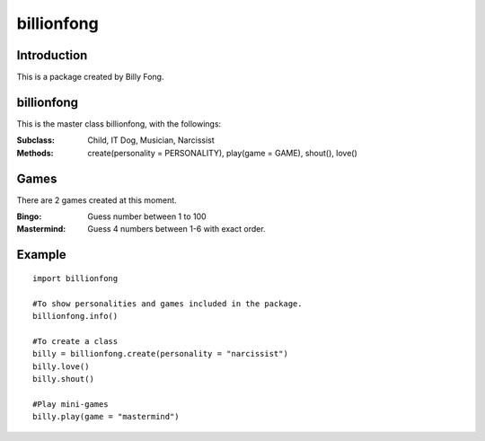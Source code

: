 ============
billionfong
============

Introduction
***************
This is a package created by Billy Fong.

.. raw:: html
   <p>The package aims to create <strike>2</strike>4 Billy, and some mini games for time killing.</p>

billionfong
***************
This is the master class billionfong, with the followings:

:Subclass:   Child, IT Dog, Musician, Narcissist
:Methods:    create(personality = PERSONALITY), play(game = GAME), shout(), love()

Games
***************
There are 2 games created at this moment.

:Bingo:          Guess number between 1 to 100
:Mastermind: Guess 4 numbers between 1-6 with exact order.

Example
***************
::

  import billionfong

  #To show personalities and games included in the package.
  billionfong.info()

  #To create a class
  billy = billionfong.create(personality = "narcissist")
  billy.love()
  billy.shout()

  #Play mini-games
  billy.play(game = "mastermind")
